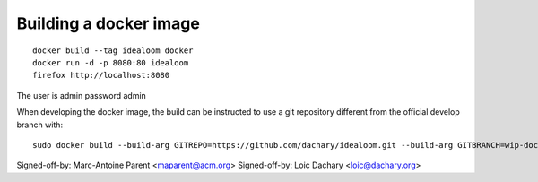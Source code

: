Building a docker image
=======================

::

    docker build --tag idealoom docker
    docker run -d -p 8080:80 idealoom
    firefox http://localhost:8080

The user is admin password admin

When developing the docker image, the build can be instructed to use
a git repository different from the official develop branch with:

::

    sudo docker build --build-arg GITREPO=https://github.com/dachary/idealoom.git --build-arg GITBRANCH=wip-docker --tag idealoom --no-cache docker

Signed-off-by: Marc-Antoine Parent <maparent@acm.org>
Signed-off-by: Loic Dachary <loic@dachary.org>

